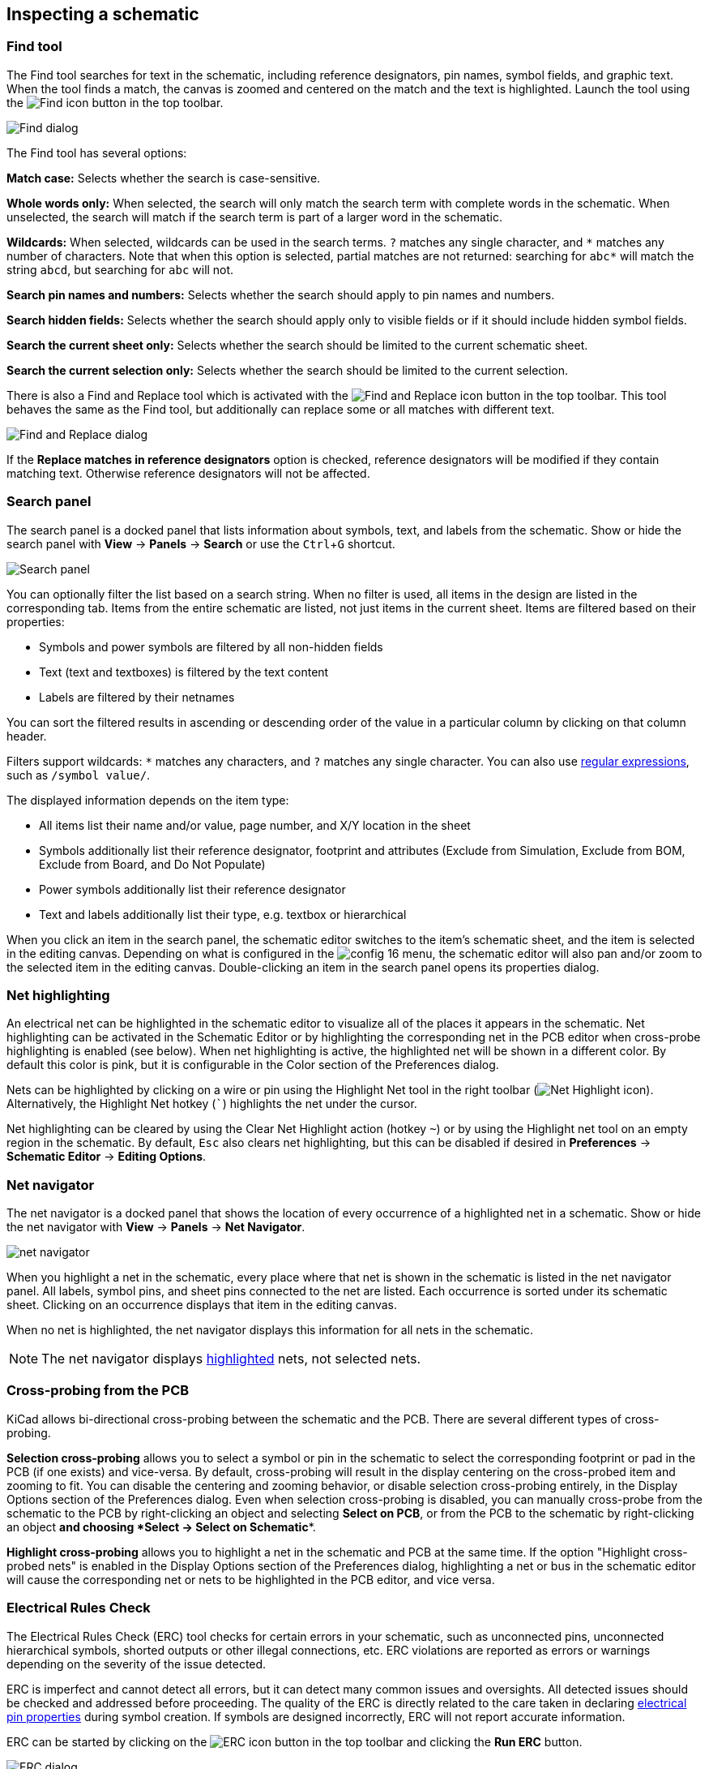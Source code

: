 :experimental:

[[inspecting-a-schematic]]
== Inspecting a schematic

=== Find tool

The Find tool searches for text in the schematic, including reference
designators, pin names, symbol fields, and graphic text. When the tool finds a
match, the canvas is zoomed and centered on the match and the text is
highlighted. Launch the tool using the image:images/icons/find_24.png[Find icon]
button in the top toolbar.

image::images/en/find_dialog.png[alt="Find dialog",scaledwidth="50%"]

The Find tool has several options:

*Match case:* Selects whether the search is case-sensitive.

*Whole words only:* When selected, the search will only match the search term
with complete words in the schematic. When unselected, the search will match if
the search term is part of a larger word in the schematic.

*Wildcards:* When selected, wildcards can be used in the search terms. `?`
matches any single character, and `\*` matches any number of characters. Note
that when this option is selected, partial matches are not returned: searching
for `abc*` will match the string `abcd`, but searching for `abc` will not.

*Search pin names and numbers:* Selects whether the search should apply to pin
names and numbers.

*Search hidden fields:* Selects whether the search should apply only to visible
fields or if it should include hidden symbol fields.

*Search the current sheet only:* Selects whether the search should be limited to
the current schematic sheet.

*Search the current selection only:* Selects whether the search should be
limited to the current selection.

There is also a Find and Replace tool which is activated with the
image:images/icons/find_replace_24.png[Find and Replace icon] button in the top
toolbar. This tool behaves the same as the Find tool, but additionally can
replace some or all matches with different text.

image::images/en/find_replace_dialog.png[alt="Find and Replace dialog",scaledwidth="50%"]

If the *Replace matches in reference designators* option is checked, reference
designators will be modified if they contain matching text. Otherwise reference
designators will not be affected.

=== Search panel

The search panel is a docked panel that lists information about symbols, text,
and labels from the schematic. Show or hide the search panel with **View** ->
**Panels** -> **Search** or use the kbd:[Ctrl+G] shortcut.

image::images/search_panel.png[alt="Search panel",scaledwidth=80%]

You can optionally filter the list based on a search string. When no filter is
used, all items in the design are listed in the corresponding tab. Items from
the entire schematic are listed, not just items in the current sheet. Items are
filtered based on their properties:

* Symbols and power symbols are filtered by all non-hidden fields
* Text (text and textboxes) is filtered by the text content
* Labels are filtered by their netnames

You can sort the filtered results in ascending or descending
order of the value in a particular column by clicking on that column header.

Filters support wildcards: `*` matches any characters, and `?` matches any
single character. You can also use
http://docs.wxwidgets.org/3.2/overview_resyntax.html[regular expressions], such
as `/symbol value/`.

The displayed information depends on the item type:

* All items list their name and/or value, page number, and X/Y location in the
  sheet
* Symbols additionally list their reference designator, footprint and attributes
  (Exclude from Simulation, Exclude from BOM, Exclude from Board, and Do Not
  Populate)
* Power symbols additionally list their reference designator
* Text and labels additionally list their type, e.g. textbox or hierarchical

When you click an item in the search panel, the schematic editor switches to the
item's schematic sheet, and the item is selected in the editing canvas.
Depending on what is configured in the image:images/icons/config_16.png[] menu,
the schematic editor will also pan and/or zoom to the selected item in the
editing canvas. Double-clicking an item in the search panel opens its properties
dialog.

[[net-highlighting]]
=== Net highlighting

An electrical net can be highlighted in the schematic editor to visualize all of
the places it appears in the schematic. Net highlighting can be activated in the
Schematic Editor or by highlighting the corresponding net in the PCB editor when
cross-probe highlighting is enabled (see below). When net highlighting is
active, the highlighted net will be shown in a different color. By default this
color is pink, but it is configurable in the Color section of the Preferences
dialog.

Nets can be highlighted by clicking on a wire or pin using the Highlight Net
tool in the right toolbar (image:images/icons/net_highlight_schematic_24.png[Net
Highlight icon]). Alternatively, the Highlight Net hotkey (kbd:[`]) highlights
the net under the cursor.

Net highlighting can be cleared by using the Clear Net Highlight action (hotkey
kbd:[~]) or by using the Highlight net tool on an empty region in the schematic.
By default, kbd:[Esc] also clears net highlighting, but this can be disabled if
desired in **Preferences** -> **Schematic Editor** -> **Editing Options**.

=== Net navigator

The net navigator is a docked panel that shows the location of every occurrence
of a highlighted net in a schematic. Show or hide the net navigator with
**View** -> **Panels** -> **Net Navigator**.

image::images/net_navigator.png[]

When you highlight a net in the schematic, every place where that net is shown
in the schematic is listed in the net navigator panel. All labels, symbol pins,
and sheet pins connected to the net are listed. Each occurrence is sorted under
its schematic sheet. Clicking on an occurrence displays that item in the editing
canvas.

When no net is highlighted, the net navigator displays this information for all
nets in the schematic.

NOTE: The net navigator displays <<net-highlighting,highlighted>> nets, not
selected nets.

=== Cross-probing from the PCB

KiCad allows bi-directional cross-probing between the schematic and the PCB.
There are several different types of cross-probing.

*Selection cross-probing* allows you to select a symbol or pin in the schematic
to select the corresponding footprint or pad in the PCB (if one exists) and
vice-versa. By default, cross-probing will result in the display centering on
the cross-probed item and zooming to fit. You can disable the centering and
zooming behavior, or disable selection cross-probing entirely, in the Display
Options section of the Preferences dialog. Even when selection cross-probing is
disabled, you can manually cross-probe from the schematic to the PCB by
right-clicking an object and selecting **Select on PCB**, or from the PCB to the
schematic by right-clicking an object *and choosing *Select** ->
**Select on Schematic**.

*Highlight cross-probing* allows you to highlight a net in the schematic and PCB
at the same time. If the option "Highlight cross-probed nets" is enabled in the
Display Options section of the Preferences dialog, highlighting a net or bus in
the schematic editor will cause the corresponding net or nets to be highlighted
in the PCB editor, and vice versa.

[[erc]]
=== Electrical Rules Check

The Electrical Rules Check (ERC) tool checks for certain errors in your
schematic, such as unconnected pins, unconnected hierarchical symbols, shorted
outputs or other illegal connections, etc. ERC violations are reported as errors
or warnings depending on the severity of the issue detected.

ERC is imperfect and cannot detect all errors, but it can detect many common
issues and oversights. All detected issues should be checked and addressed
before proceeding. The quality of the ERC is directly related to the care taken
in declaring <<pin-electrical-types,electrical pin properties>> during symbol
creation. If symbols are designed incorrectly, ERC will not report accurate
information.

ERC can be started by clicking on the
image:images/icons/erc_24.png[ERC icon] button in the top toolbar and clicking
the **Run ERC** button.

image::images/en/dialog_erc.png[alt="ERC dialog",scaledwidth="70%"]

Any warnings or errors are reported in the **Violations** tab, and markers for
each violation are placed in the schematic so that they point to the relevant
part of the schematic. Warnings are indicated by yellow arrows, and errors have
red arrows. Excluded violations are shown as green arrows. A list of the ignored
tests are shown in the **Ignored Tests** tab. A report file in plain text format
can be created after running DRC using the **Save...** button.

NOTE: Selecting a violation in the ERC window jumps to the selected violation
      marker in the schematic.

The numbers at the bottom of the window show the number of errors, warnings, and
exclusions. Each type of violation can be filtered from the list using the
respective checkboxes. Clicking **Delete Marker** will clear the selected
violation until ERC is run again, while clicking **Delete All Markers** will
clear all violations until the next ERC run.

Violations can be right-clicked in the dialog to ignore them or change their
severity:

image::images/erc_ignore_warning.png[alt="Ignore ERC warning",scaledwidth="70%"]

* *Exclude this violation:* ignores this particular violation, but does not
  affect any other violations. You can un-exclude a violation by right clicking
  the excluded violation and selecting *Remove exclusion for this violation*.
* *Exclude with comment...:* the same as *Exclude this violation*, but prompts
  for a comment explaining the reason for the exclusion. When excluded
  violations are unhidden (using the *Exclusions* checkbox), exclusion comments
  are shown with the corresponding excluded violation. To edit an existing
  exclusion comment or add a comment to an existing exclusion, right click an
  excluded violation and select *Edit exclusion comment...*.
* *Change severity:* changes a type of violation from warning to error, or error
  to warning. This affects all violations of a given type.
* *Ignore all:* ignores all violations of a given type. This test will now
  appear in the **Ignored Tests** tab rather than the **Violations** tab. You
  can un-ignore the test again by right clicking the test in the
  **Ignored Tests** tab, or in the Violation Severity panel in
  <<schematic-setup,Schematic Setup>>.
* *Edit violation severities...: opens the Violation severity panel in
  <<schematic-setup,Schematic Setup>>, for editing the severities of all DRC
  violation types.

You can also exclude the selected marker with **Inspect** -> **Exclude Marker**,
and show or hide each category of marker (errors, warnings, and exclusions) with
the **View** menu.

Excluded and ignored violations are remembered between runs of the design rule
checker. Excluded violations are hidden unless the **Exclusions** checkbox is
enabled. Ignored violations are not shown, but there is a list of ignored tests
in the **Ignored Tests** tab.

==== ERC example

image::images/erc_pointers.png[alt="ERC pointers",scaledwidth="70%"]

There are three errors in the screenshot above.

* Two outputs have been connected together (red arrow at right).
* Two inputs have been left unconnected (red arrows at left). This is actually
  two errors per pin: each pin is unconnected, and each pin is an input pin that
  is not driven by an output pin.

Selecting an ERC marker displays a description of the violation in the message
pane at the bottom of the window.

image::images/erc_pointers_message.png[alt="ERC violation description in message pane",scaledwidth="80%"]

[[power-pins-and-power-flags]]
==== Power pins and power flags

It is common to have an "Input Power pin not driven by any Output Power pins"
error on power pins, as shown in the example below, even though the power pins
seem to be properly connected to a power rail. This happens in designs where the
power is provided through connectors or other components that are not marked as
power outputs. In these cases ERC won't detect any Output Power pins connected
to the net and will determine the Input Power pin is not driven by a power
source.

image::images/eeschema_power_pins_and_flags.png[alt="Power pins and error flags",scaledwidth="70%"]

To avoid this warning, connect the net to `PWR_FLAG` symbol on such a power net
as shown in the following example. The `PWR_FLAG` symbol is found in the `power`
symbol library. Alternatively, connect any power output pin to the net;
`PWR_FLAG` is simply a symbol with a single power output pin.

image::images/eeschema_power_pins_and_flags.png[alt="Power pins with PWR_FLAGs",scaledwidth="70%"]

Ground nets often need a `PWR_FLAG` as well, because voltage regulators have
outputs declared as power outputs, but their ground pins are typically marked as
power inputs. Therefore grounds can appear unconnected to a source unless a
`PWR_FLAG` symbol is used.

For more information about power pins and power flags, see the
<<pwr-flag,`PWR_FLAG` documentation>>.

[[erc-configuration]]
==== ERC Configuration

The **Violation Severity** panel in <<schematic-setup,Schematic Setup>> lets you
configure what types of ERC messages should be reported as Errors, Warnings, or
ignored.

image::images/eeschema_erc_severity.png[alt="Schematic ERC severity settings",scaledwidth="70%"]

The **Pin Conflicts Map** panel in <<schematic-setup,Schematic Setup>> allows
you to configure connectivity rules to define electrical conditions for errors
and warnings based on what types of pins are connected to each other. For
example, by default an error is produced when an output pin is connected to
another output pin.

image::images/eeschema_erc_options.png[alt="Schematic ERC Pin Conflicts Map",scaledwidth="70%"]

Rules can be changed by clicking on the desired square of the matrix, causing it
to cycle through the choices: allowed, warning, error.

[[list-of-erc-checks]]
==== List of ERC checks

The table below lists the electrical rules that KiCad checks and the default
violation severity for each check. All severities are configurable.

===== Connections ERC checks

These ERC checks look for issues with wire and label connections in the
schematic.

[options="header",cols="30%,50%,20%"]
|=======================================================================
| Violation
  | Description
  | Default Severity
| Pin not connected
  | This violation occurs when a symbol pin is not connected to a net, unless
    the pin has a <<no-connection-symbols,no-connect flag>> or has electrical
    type Unconnected.
  | Error
| Input pin not driven by any Output pins
  | This violation occurs when a symbol pin with electrical type Input is not
    connected to a driving pin. Driving pins are pins with the type output,
    bidirectional, tristate, power output, or passive pins.
  | Error
| Input Power pin not driven by any Output Power pins
  | This violation occurs when a symbol pin with electrical type Input Power is
    not connected to an Output Power pin. A common cause of this violation is
    <<power-pins-and-power-flags,described above>>.
  | Error
| A pin with a "no connection" flag is connected
  | The violation occurs when a symbol pin with a
    <<no-connection-symbols,no connection flag>> is connected to a net.
  | Warning
| Unconnected "no connection" flag
  | This violation occurs when a <<no-connection-symbols,No connection flag>>
    is not connected to a pin or label.
  | Warning
| Label not connected to anything
  | This violation occurs when a global, hierarchical, local, or directive label
    is not connected to a pin or another label.
  | Error
| Global label not connected anywhere else in the schematic
  | This violation occurs when there are fewer than two symbol pins on a net
    with a global label (if there are fewer than two pins, then the label isn't
    being used to connect anything as it is only connected to a single symbol
    pin).
  | Warning
| Global label only appears once in the schematic
  | This violation occurs when a global label only appears once in the
    schematic, meaning that the label is not forming any global connections.
    This violation is ignored by default to allow users to use global labels to
    label nets, even if the net does not connect anywhere else.
  | Ignore
| Local and global labels have the same name
  | This violation occurs when a local label has the same name as a global
    label. If these labels are on separate sheets, they will not connect,
    although they may have been intended to connect. Note that while a local
    label and a global label with the same name won't connect if they are on
    different sheets, they will connect if they are on the same sheet.
  | Warning
| Wires not connected to anything
  | This violation occurs when a wire is not connected to any pin or label.
  | Error
| Bus Entry needed
  | This violation only applies to projects imported from EAGLE projects. It
    indicates places where the importer was unable to automatically add bus
    entries to the imported schematic, so you must add them by hand.
  | Error
| Symbol pin or wire end off connection grid
  | This violation occurs when a symbol pin or wire end is not aligned to the
    connection grid. Symbol pins and wire ends need to be aligned to the grid in
    order to connect to each other. The grid used for this check is defined by
    the **connection grid** setting in
    <<schematic-setup-formatting,**Schematic Setup** -> **Formatting** -> **Connection grid**>>.
  | Warning
| Four connection points are joined together
  | This violation occurs when wires join in a four-way (cross) junction. Such
    junctions are sometimes considered harmful because it can be unclear if all
    four wires are intended to be joined or if two wires were intended to cross
    without a junction.
  | Ignore
| Multiple pins with the same pin number
  | This violation occurs when two pins in the same symbol have the same pin
    number. Symbol pins must be uniquely numbered within a symbol, and therefore
    this violation is always an error.
  | Error (not configurable)
| Label connects more than one wire
  | This violation occurs when a label anchor connects to two wires (where two
    wires cross without connecting). In this situation is not possible to
    determine which net the label should connect to.
  | Warning
| Unconnected wire endpoint
  | This violation occurs when a wire endpoint is not connected to anything.
  | Warning

|=======================================================================

===== Conflicts ERC checks

These ERC checks look for conflicting information in symbols, sheets, and buses.

[options="header",cols="30%,50%,20%"]
|=======================================================================
| Violation
  | Description
  | Default Severity
| Duplicate reference designators
  | This violation occurs when two symbols have the same reference designator.
  | Error
| Units of same symbol have different values
  | This violation occurs when units of a single symbol have different values.
  | Error
| Different footprint assigned in another unit of the symbol
  | This violation occurs when units of a single symbol have different assigned
    footprints.
  | Error
| Different net assigned to a shared pin in another unit of the symbol
  | This violation occurs when a pin that is shared between multiple units of a
    symbol is not connected to the same net in each unit.
  | Error
| Duplicate sheet names within a given sheet
  | This violation occurs when two hierarchical sheets in the same parent sheet
    have the same name.
  | Error
| Mismatch between hierarchical labels and sheet pins
  | This violation occurs when a hierarchical label does not have a
    corresponding hierarchical sheet pin in the parent sheet, or a hierarchical
    sheet pin does not have a corresponding hierarchical label in the child
    sheet.
  | Error
| More than one name given given to this bus or net
  | This violation occurs when a net has multiple labels attached. Nets can only
    have a single name, so if multiple labels are attached to a net, one name
    will be selected and used as the canonical name.
  | Warning
| Conflict between bus alias definitions across schematic sheets
  | This violation occurs when a bus alias has different members in different
    sheets. If the same bus alias name is used in multiple sheets, the members
    of the alias must be the same for each sheet.
  | Error
| Buses are graphically connected but share no bus members
// TODO this one seems to be impossible to hit and may be removed from the
// severity panel
  | This violation occurs when buses that are graphically connected do not have
    bus members in common.
  | Error
| Invalid connection between bus and net items
  | This violation occurs when a bus is connected to a net item, such as a wire,
    a label referring to a single net, or a sheet pin referring to a single net.
    Labels and sheet pins can only be connected to buses if they refer to buses
    rather than individual signals.
  | Error
| Net is graphically connected to a bus but not a bus member
  | This violation occurs when a net is connected to a bus with a bus entry but
    the net is not a member of that bus.
  | Warning
|=======================================================================

===== Miscellaneous ERC checks

These ERC checks look for other miscellaneous issues in the schematic.

[options="header",cols="30%,50%,20%"]
|=======================================================================
| Violation
  | Description
  | Default Severity
| Symbol is not annotated
  | This violation occurs when a symbol is not
    <<reference-designators-and-symbol-annotation,annotated with a unique reference designator>>.
  | Error
| Unresolved text variable
  | This violation occurs when a text variable (`${variable_name}`) is used
    without being defined in <<schematic-setup-text-variables,Schematic Setup>>.
  | Error
| SPICE model issue
  | This violation occurs when a SPICE model has a syntax error or other
    problem.
  | Ignore
| Labels are similar (lower/upper case difference only)
  | This violation occurs when two labels are similar and differ only by the
    case of some letters. This may be a typo causing two labels to be
    disconnected when they are intended to be connected.
  | Warning
| Power pins are similar (lower/upper case difference only)
  | This violation occurs when the net names driven by two
    <<power-symbols,global power pins>> are similar and differ only by the case
    of some letters. This may be a typo causing two global power pins to be
    disconnected when they are intended to be connected.
  | Warning
| Power pin and label are similar (lower/upper case difference only)
  | This violation occurs when a label and the net name driven by a
    <<power-symbols,global power pin>> are similar and differ only by the case
    of some letters. This may be a typo causing two global power pins to be
    disconnected when they are intended to be connected.
  | Warning
| Library symbol issue
  a| This violation occurs when one of several symbol library issues is
     detected:

    * The symbol library for a symbol is not included and enabled in the 
      <<managing-symbol-libraries,library table>>
    * A symbol in the schematic does not exist in its symbol library
  | Warning
| Symbol doesn't match copy in library
  | This violation occurs when a symbol in the schematic is different than
    the library version of the symbol.
    
    You can compare between the schematic and library versions of the symbol
    using the <<comparing-symbols,Compare Symbol with Library>> tool, which is
    available by right clicking the violation in the ERC window. If desired,
    you can <<updating_and_exchanging_symbols,update the schematic symbol>> to
    match the library symbol.
  | Warning
| Footprint link issue
  a| This violation occurs when one of several footprint assignment issues is
     detected:

    * The footprint assignment for a symbol is not a valid footprint identifier
    * The footprint library given in a symbol's footprint assignment is not
      included and enabled in the
      xref:../pcbnew/pcbnew.adoc#managing-footprint-libraries[library table]
    * The footprint assigned to a symbol does not exist in the specified
      footprint library
  | Warning
| Assigned footprint doesn't match footprint filters
  | This violation occurs when the footprint assigned to a symbol does not match
    the symbol's footprint filters. If the symbol doesn't have any footprint
    filters, no violation occurs.
  | Warning
| Symbol has more units than are defined
  | This violation occurs when a symbol has more units placed in the schematic
    than are defined in the symbol. Units in the schematic must correspond
    exactly to the symbol definition.
  | Error
| Symbol has units that are not placed
  | This violation occurs when a unit from a multi-unit symbol is not placed in
    the schematic. Unplaced units will not be connected to anything.
  | Warning
| Symbol has input pins that are not placed
  | This violation occurs when a multi-unit symbol has units with input
    pins that are not placed, so those input pins will not be connected to
    anything.
  | Warning
| Symbol has bidirectional pins that are not placed
  | This violation occurs when a multi-unit symbol has units with bidirectional
    pins that are not placed, so those input pins will not be connected to
    anything.
  | Warning
| Symbol has power input pins that are not placed
  | This violation occurs when a multi-unit symbol has units with power input
    pins that are not placed, so those input pins will not be connected to
    anything.
  | Error
| Conflict problem between pins
  | This violation occurs when a connection between pins is not allowed per the
    allowed connections in the <<erc-configuration,Pin Conflicts Map>>.
  | From Pin Conflicts Map
|=======================================================================

[[text-var-erc]]
==== User-definable ERC violations

You can manually trigger schematic ERC warnings or errors using special
<<text-variables,text variables>>. These items will appear as errors or warnings
when ERC runs. This can be useful to flag items for later followup or review.

To cause an ERC violation, use the text variable `${ERC_ERROR <violation name>}`
or `${ERC_WARNING <violation name>}` depending on whether an error or warning is
desired. You can place this in a text item, text box, or field, including
symbol fields, sheet fields, and label fields.
When ERC runs, this will generate a ERC violation with the given violation name.
These text variables resolve to an empty string in the schematic, and any text
after the braces is included in the ERC violation's description. The text
variable must be placed at the start of the text object in order to trigger a violation.

For example, a text item containing `${ERC_ERROR TODO}Calculate resistor value`
will appear in the board as just the text "Calculate resistor value", and will
generate an ERC error named "TODO" with "Calculate resistor value" in the
description.

==== ERC report file

An ERC report file can be generated and saved by clicking the **Save...** button
in the ERC dialog. The file extension for ERC report files is `.rpt`. An example
ERC report file is given below.

----------------------------------------------------------------------
ERC report (Fri 21 Oct 2022 02:07:05 PM EDT, Encoding UTF8)

***** Sheet /
[pin_not_driven]: Input pin not driven by any Output pins
    ; Severity: error
    @(149.86 mm, 60.96 mm): Symbol U1B [74LS00] Pin 4 [, Input, Line]
[pin_not_connected]: Pin not connected
    ; Severity: error
    @(149.86 mm, 60.96 mm): Symbol U1B [74LS00] Pin 4 [, Input, Line]
[pin_not_connected]: Pin not connected
    ; Severity: error
    @(149.86 mm, 66.04 mm): Symbol U1B [74LS00] Pin 5 [, Input, Line]
[pin_to_pin]: Pins of type Output and Output are connected
    ; Severity: error
    @(165.10 mm, 63.50 mm): Symbol U1B [74LS00] Pin 6 [, Output, Inverted]
    @(165.10 mm, 46.99 mm): Symbol U1A [74LS00] Pin 3 [, Output, Inverted]
[pin_not_driven]: Input pin not driven by any Output pins
    ; Severity: error
    @(149.86 mm, 66.04 mm): Symbol U1B [74LS00] Pin 5 [, Input, Line]

 ** ERC messages: 5  Errors 5  Warnings 0
----------------------------------------------------------------------
